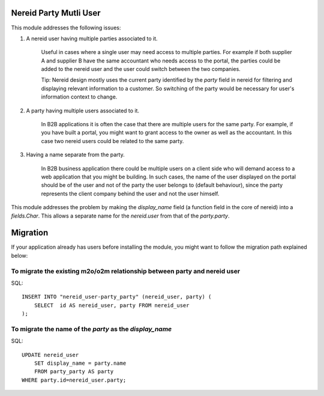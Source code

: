 Nereid Party Mutli User
=======================

This module addresses the following issues:

1. A nereid user having multiple parties associated to it.

    Useful in cases where a single user may need access to multiple
    parties. For example if both supplier A and supplier B have the same
    accountant who needs access to the portal, the parties could be added
    to the nereid user and the user could switch between the two
    companies.

    Tip: Nereid design mostly uses the current party identified by the
    `party` field in nereid for filtering and displaying relevant
    information to a customer. So switching of the party would be
    necessary for user's information context to change.

2. A party having multiple users associated to it.

    In B2B applications it is often the case that there are multiple users
    for the same party. For example, if you have built a portal, you might
    want to grant access to the owner as well as the accountant. In this
    case two nereid users could be related to the same party.

3. Having a name separate from the party.

    In B2B business application there could be multiple users on a client side
    who will demand access to a web application that you might be building. In
    such cases, the name of the user displayed on the portal should be of the
    user and not of the party the user belongs to (default behaviour), since
    the party represents the client company behind the user and not the user
    himself.

This module addresses the problem by making the `display_name` field (a
function field in the core of nereid) into a `fields.Char`. This allows
a separate name for the `nereid.user` from that of the `party.party`.

Migration
=========

If your application already has users before installing the module, you
might want to follow the migration path explained below:


To migrate the existing m2o/o2m relationship between party and nereid user
--------------------------------------------------------------------------

SQL::

    INSERT INTO "nereid_user-party_party" (nereid_user, party) (
        SELECT  id AS nereid_user, party FROM nereid_user
    );

To migrate the name of the `party` as the `display_name`
--------------------------------------------------------

SQL::

    UPDATE nereid_user
        SET display_name = party.name
        FROM party_party AS party
    WHERE party.id=nereid_user.party;
